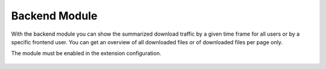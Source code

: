 ﻿.. include:: ../Includes.txt

.. _backendmodule:

==============
Backend Module
==============

With the backend module you can show the summarized download traffic by a given time frame for all users or by a specific
frontend user. You can get an overview of all downloaded files or of downloaded files per page only.

The module must be enabled in the extension configuration.

   .. figure:: BackendModule.png
      :class: with-shadow
      :alt: Example view of the backend module.



